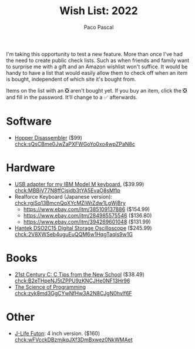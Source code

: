 #+TITLE: Wish List: 2022
#+AUTHOR: Paco Pascal
#+OPTIONS: toc:nil num:nil

I'm taking this opportunity to test a new feature. More than once I've
had the need to create public check lists. Such as when friends and
family want to surprise me with a gift and an Amazon wishlist won't
suffice. It would be handy to have a list that would easily allow them
to check off when an item is bought, independent of which site it's
bought from.

Items on the list with an ❎ aren't bought yet. If you buy an item,
click the ❎ and fill in the password. It'll change to a ✅
afterwards.

#+BEGIN_COMMENT
Password for these chcks is: list22
#+END_COMMENT

* Software

- [[https://www.hopperapp.com/tutorial.html][Hopper Disassembler]] ($99) [[chck:sQsCBme0JwZaPXFWGoYo0xo4wpZPaN8c]]

* Hardware

- [[https://www.ebay.com/itm/282575686221?hash=item41cad2ca4d:g:ah4AAOSwQJ5USYDp][USB adapter for my IBM Model M keyboard.]] ($39.99) [[chck:MBBiV77N8ffCjsidb3tYA5EvaO8sMfIp]]
- Realforce Keyboard (Japanese version): [[chck:rgjSq13BmcnQqXYcMZiWrZdw1LgWjBry]]
  - [[https://www.ebay.com/itm/385109137886]] ($154.99)
  - [[https://www.ebay.com/itm/284985575546]] ($136.80)
  - [[https://www.ebay.com/itm/394269601048]] ($131.99)
- [[https://www.amazon.com/dp/B08Y6M9TML/?coliid=I23CD8Y2EB5V68][Hantek DSO2C15 Digital Storage Oscilloscope]] ($245.99) [[chck:2V8XWSeb4uguEuQQM6w1HqgTaqls9w1G]]

* Books

- [[https://www.amazon.com/21st-Century-Tips-New-School/dp/1491903899/][21st Century C: C Tips from the New School]] ($38.49) [[chck:B2eTHpeNJ5tZPPU9zKNCJHe0NF13Hr96]]
- [[https://www.amazon.com/Science-Programming-Monographs-Computer/dp/0387964800/][The Science of Programming]] [[chck:zyk8md3GgCYwNfHw3A2N8CJgN0hvlf6F]]

* Other

- [[https://jlifeinternational.com/products/j-life-shikifuton?variant=7084498255923][J-Life Futon]]: 4 inch version. ($160) [[chck:wFVcckDBzmjkqJXf3DmBxwez0NkWMAet]]
